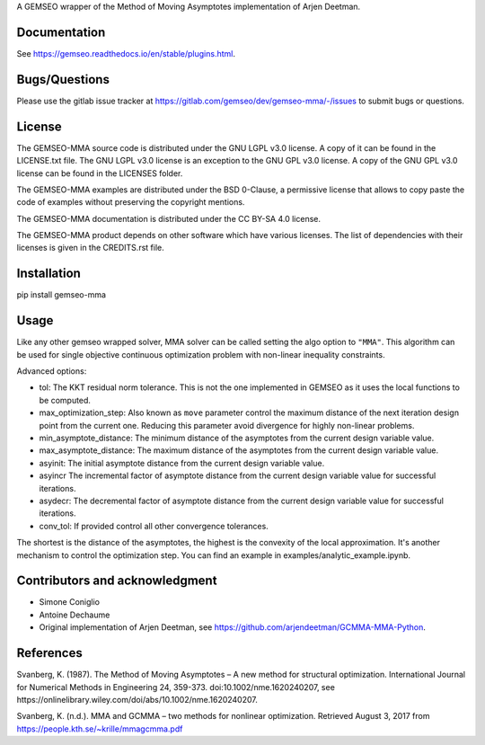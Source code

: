 ..
    Copyright 2021 IRT Saint Exupéry, https://www.irt-saintexupery.com

    This work is licensed under the Creative Commons Attribution-ShareAlike 4.0
    International License. To view a copy of this license, visit
    http://creativecommons.org/licenses/by-sa/4.0/ or send a letter to Creative
    Commons, PO Box 1866, Mountain View, CA 94042, USA.

A GEMSEO wrapper of the Method of Moving Asymptotes implementation of Arjen Deetman.

Documentation
-------------

See https://gemseo.readthedocs.io/en/stable/plugins.html.

Bugs/Questions
--------------

Please use the gitlab issue tracker at
https://gitlab.com/gemseo/dev/gemseo-mma/-/issues
to submit bugs or questions.

License
-------

The GEMSEO-MMA source code is distributed under the GNU LGPL v3.0 license.
A copy of it can be found in the LICENSE.txt file.
The GNU LGPL v3.0 license is an exception to the GNU GPL v3.0 license.
A copy of the GNU GPL v3.0 license can be found in the LICENSES folder.

The GEMSEO-MMA examples are distributed under the BSD 0-Clause, a permissive
license that allows to copy paste the code of examples without preserving the
copyright mentions.

The GEMSEO-MMA documentation is distributed under the CC BY-SA 4.0 license.

The GEMSEO-MMA product depends on other software which have various licenses.
The list of dependencies with their licenses is given in the CREDITS.rst file.

Installation
------------

pip install gemseo-mma

Usage
-----

Like any other gemseo wrapped solver, MMA solver can be called setting the algo option to ``"MMA"``.
This algorithm can be used for single objective continuous optimization problem with non-linear inequality constraints.

Advanced options:

* tol: The KKT residual norm tolerance. This is not the one implemented in GEMSEO as it uses the local functions to be computed.

* max_optimization_step: Also known as ``move`` parameter control the maximum distance of the next iteration design point from the current one. Reducing this parameter avoid divergence for highly non-linear problems.

* min_asymptote_distance: The minimum distance of the asymptotes from the current design variable value.

* max_asymptote_distance: The maximum distance of the asymptotes from the current design variable value.

* asyinit: The initial asymptote distance from the current design variable value.

* asyincr The incremental factor of asymptote distance from the current design variable value for successful iterations.

* asydecr: The decremental factor of asymptote distance from the current design variable value for successful iterations.

* conv_tol: If provided control all other convergence tolerances.

The shortest is the distance of the asymptotes, the highest is the convexity of the local approximation.
It's another mechanism to control the optimization step.
You can find an example in examples/analytic_example.ipynb.

Contributors and acknowledgment
-------------------------------

* Simone Coniglio
* Antoine Dechaume
* Original implementation of Arjen Deetman, see https://github.com/arjendeetman/GCMMA-MMA-Python.

References
----------

Svanberg, K. (1987). The Method of Moving Asymptotes – A new method for structural optimization. International Journal
for Numerical Methods in Engineering 24, 359-373. doi:10.1002/nme.1620240207,
see https://onlinelibrary.wiley.com/doi/abs/10.1002/nme.1620240207.

Svanberg, K. (n.d.). MMA and GCMMA – two methods for nonlinear optimization. Retrieved August 3, 2017 from
https://people.kth.se/~krille/mmagcmma.pdf
